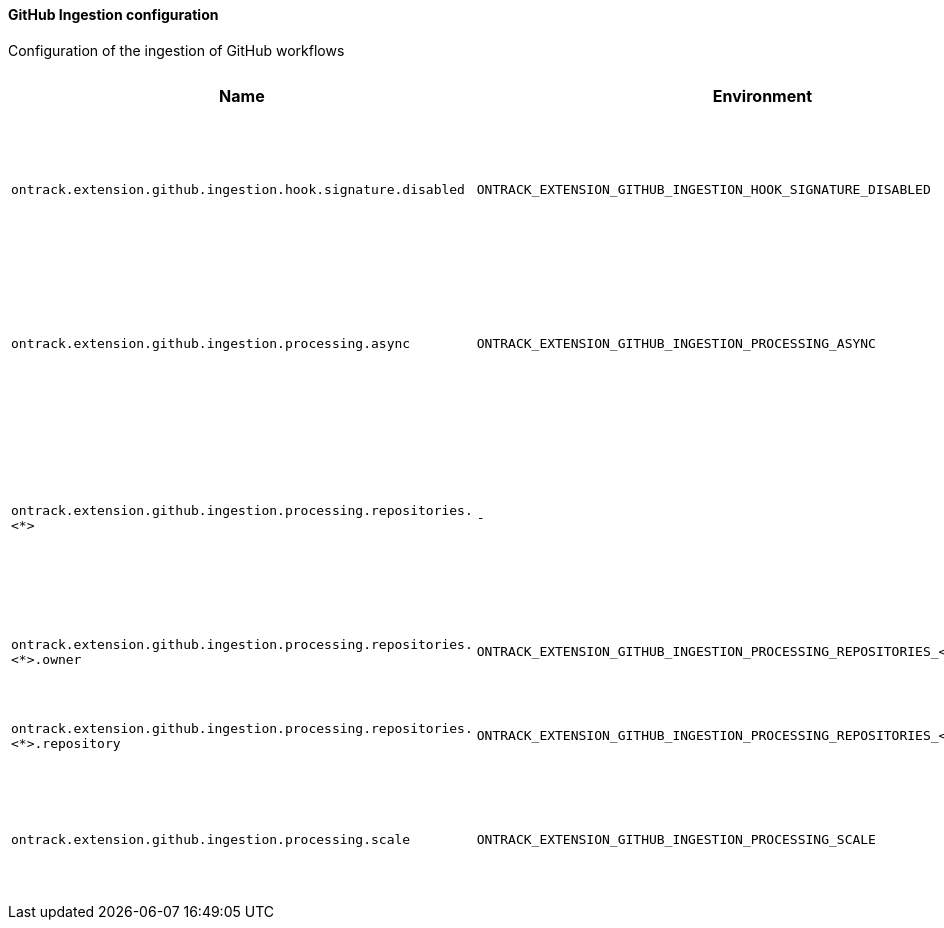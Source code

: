 [[net.nemerosa.ontrack.extension.github.ingestion.IngestionConfigProperties]]
==== GitHub Ingestion configuration


Configuration of the ingestion of GitHub workflows

|===
| Name | Environment | Description | Default value | Notes

|`ontrack.extension.github.ingestion.hook.signature.disabled`
|`ONTRACK_EXTENSION_GITHUB_INGESTION_HOOK_SIGNATURE_DISABLED`
|Set to `true` to disable the signature checks (OK for testing, NOT for production)
|`false`
|

|`ontrack.extension.github.ingestion.processing.async`
|`ONTRACK_EXTENSION_GITHUB_INGESTION_PROCESSING_ASYNC`
|By default, true, using a RabbitMQ engine. Set to false to use a direct processing (synchronous)
|`true`
|

|`ontrack.extension.github.ingestion.processing.repositories.<*>`
|`-`
|List of specific bindings. Each entry is indexed by the name of the configuration (just a key).
|_Empty_
|

|`ontrack.extension.github.ingestion.processing.repositories.<*>.owner`
|`ONTRACK_EXTENSION_GITHUB_INGESTION_PROCESSING_REPOSITORIES_<*>_OWNER`
|Regex for the repository owner, null for match all
|``
|

|`ontrack.extension.github.ingestion.processing.repositories.<*>.repository`
|`ONTRACK_EXTENSION_GITHUB_INGESTION_PROCESSING_REPOSITORIES_<*>_REPOSITORY`
|Regex for the repository name, null for match all
|``
|

|`ontrack.extension.github.ingestion.processing.scale`
|`ONTRACK_EXTENSION_GITHUB_INGESTION_PROCESSING_SCALE`
|Extending the number of default queues to spread the load
|`1`
|
|===
